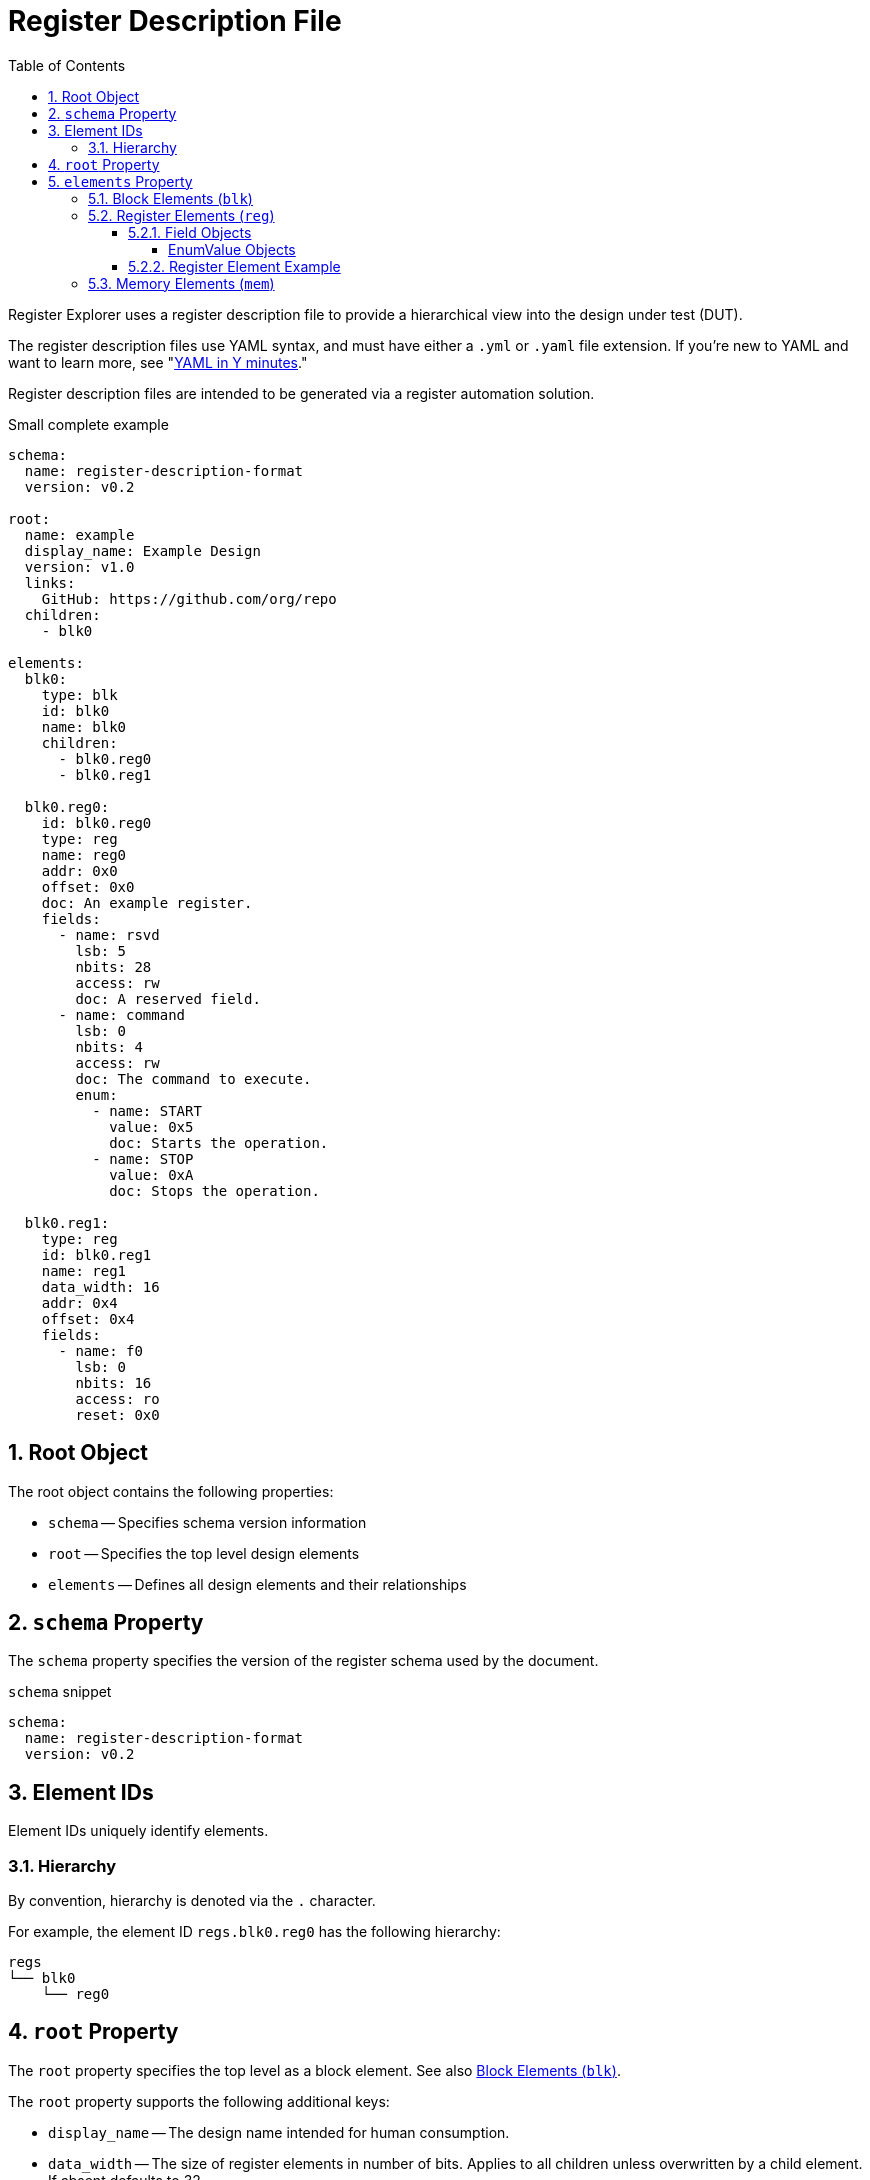 = Register Description File
:sectnums:
:toc:
:toclevels: 4

Register Explorer uses a register description file to provide a hierarchical view into the design under test (DUT).

The register description files use YAML syntax, and must have either a `.yml` or `.yaml` file extension.
If you're new to YAML and want to learn more, see "https://learnxinyminutes.com/docs/yaml/Learn[YAML in Y minutes]."

Register description files are intended to be generated via a register automation solution.

[source,yaml]
.Small complete example
----
schema:
  name: register-description-format
  version: v0.2

root:
  name: example
  display_name: Example Design
  version: v1.0
  links:
    GitHub: https://github.com/org/repo
  children:
    - blk0

elements:
  blk0:
    type: blk
    id: blk0
    name: blk0
    children:
      - blk0.reg0
      - blk0.reg1

  blk0.reg0:
    id: blk0.reg0
    type: reg
    name: reg0
    addr: 0x0
    offset: 0x0
    doc: An example register.
    fields:
      - name: rsvd
        lsb: 5
        nbits: 28
        access: rw
        doc: A reserved field.
      - name: command
        lsb: 0
        nbits: 4
        access: rw
        doc: The command to execute.
        enum:
          - name: START
            value: 0x5
            doc: Starts the operation.
          - name: STOP
            value: 0xA
            doc: Stops the operation.

  blk0.reg1:
    type: reg
    id: blk0.reg1
    name: reg1
    data_width: 16
    addr: 0x4
    offset: 0x4
    fields:
      - name: f0
        lsb: 0
        nbits: 16
        access: ro
        reset: 0x0
----

== Root Object

The root object contains the following properties:

* `schema` -- Specifies schema version information
* `root` -- Specifies the top level design elements
* `elements` -- Defines all design elements and their relationships

== `schema` Property

The `schema` property specifies the version of the register schema used by the document.

[source,yaml]
.`schema` snippet
----
schema:
  name: register-description-format
  version: v0.2
----

== Element IDs

Element IDs uniquely identify elements.

=== Hierarchy

By convention, hierarchy is denoted via the `.` character.

For example, the element ID `regs.blk0.reg0` has the following hierarchy:

[listing]
----
regs
└── blk0
    └── reg0
----

== `root` Property

The `root` property specifies the top level as a block element.
See also <<block-elements>>.

The `root` property supports the following additional keys:

* `display_name` -- The design name intended for human consumption.
* `data_width` -- The size of register elements in number of bits.
Applies to all children unless overwritten by a child element.
If absent defaults to 32.

[source,yaml]
.`root` snippet
----
root:
  name: example
  display_name: Example Design
  version: v1.0
  links:
    GitHub: https://github.com/org/repo
  children:
    - element0
    - element1
----

== `elements` Property

The `elements` property defines all design elements and their hierarchy.

Elements are specified in a flat map indexed by element ID.
Elements can reference other elements by their element ID to create a describe a tree structure.

There are three element types.

* Block (`blk`)
* Register (`reg`)
* Memory (`mem`)

The element type is specified via the `type` property.

All elements support the following keys:

* `id` -- A copy of the element ID.
Must be unique.
One convention is to concatenate hierarchical element names (e.g. `blk.sub_blk.reg`).
Required.
* `name` -- The name of the element.
Must be a valid C language identifier.
Meant for human and machine consumption.
Required.
* `display_name` -- The name of the element meant for human consumption.
Optional.
* `type` -- One of `blk`, `mem`, or `reg`
Required.
* `addr` -- The address (bytes) of the element relative to the root.
Required.
* `offset`: The offset (bytes) of the element relative to its parent.
Required.
* `doc` -- Documentation for the element.
Supports HTML.
Optional.
* `data_width` -- Specifies the size of register elements in number of bits.
Applies to all children unless overwritten by a child element.
Optional.

[#block-elements]
=== Block Elements (`blk`)

Block elements are a grouping of other elements.
They are identified as blocks via the `type: blk` key-value pair.
Block elements can contain `reg`, `mem`, and other `blk` elements.
They have the following keys:

* `type`: `blk`
* `version` -- the block version
Optional.
* `links` -- relevant links (text/URI pairs)
Optional.
* `size`: The size (bytes) of the block.
Optional.
* `children`: A sequence of element IDs.

[source,yaml]
.Block element example
----
block0:
  id: block0
  name: block0
  type: blk
  offset: 0x0
  size: 0x1000
  children:
    - block1
    - reg0
    - mem0
----

=== Register Elements (`reg`)

Register elements describe 32-bit hardware registers.
They are identified as registers via the `type: reg` key-value pair.
They have the following keys:

* `type`: `reg`
* `fields`: A sequence of Field objects.

==== Field Objects

Field objects describe an n-bit register field.
They have the following keys:

* `name`: The name of the field.
Required.
* `nbits`: The size of the field in bits.
Required.
* `lsb`: The index of the least significant bit of the field relative to the register.
Required.
* `access`: The software access type of the field.
Required.
* `doc`: The documentation for the field.
Optional.
* `repr`: The default representation.
Default: `hex`.
Optional.
** `bin`: Binary (e.g. `0b0101`)
** `dec`: Decimal (e.g. `5`)
** `hex`: Hexadecimal (e.g. `0x5`)
* `enum`: A sequence of EnumValue objects
Optional.
* `custom_decode`: Custom decode function to apply.
Default: None.
Optional.
* `custom_encode`: Custom decode function to apply.
Default: None.
Optional.

===== EnumValue Objects

Enum value objects describe a single enumerated value.
They have the following keys:

* `name`: The symbolic name of the enumerated value.
Required.
* `value`: The numeric value of the enumerated value.
Required.
* `doc`: The documentation for the enumerated value.
HTML supportted.
Optional.

==== Register Element Example

[source,yaml]
.Register element example
----
blk0.reg0:
  id: blk0.reg0
  type: reg
  name: reg0
  addr: 0x0
  offset: 0x0
  doc: An example register.
  fields:
    - name: rsvd
      lsb: 5
      nbits: 28
      access: rw
      doc: A reserved field.
    - name: command
      lsb: 0
      nbits: 4
      access: rw
      doc: The command to execute.
      enum:
        - name: START
          value: 0x5
          doc: Starts the operation.
        - name: STOP
          value: 0xA
          doc: Stops the operation.
----

=== Memory Elements (`mem`)

Memory elements describe contiguous blocks of memory.
They are identified as memories via the `type: mem` key-value pair.
They have the following keys:

* `type`: `mem`
* `size`: The size (bytes) of the memory.
